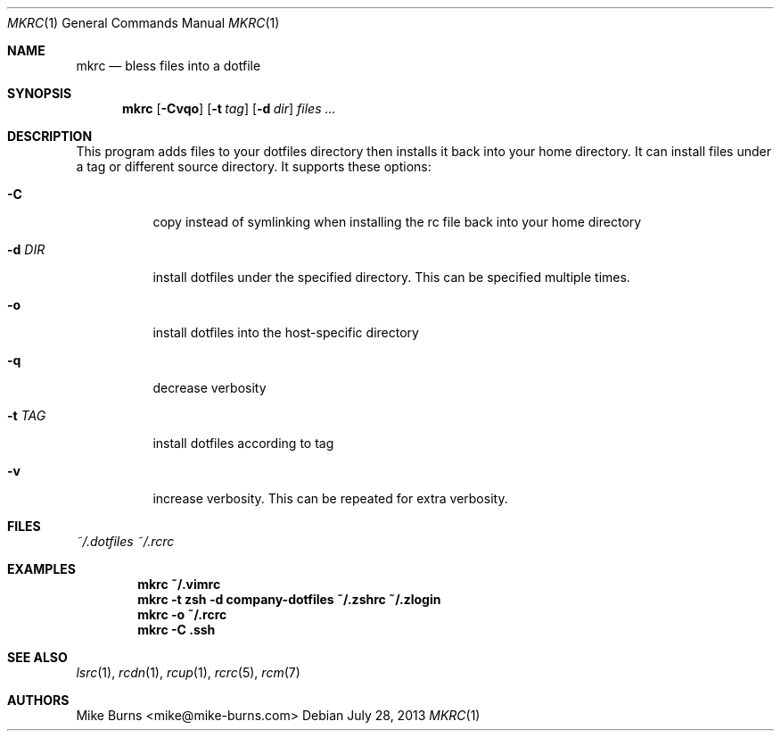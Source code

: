 .Dd July 28, 2013
.Dt MKRC 1
.Os
.Sh NAME
.Nm mkrc
.Nd bless files into a dotfile
.Sh SYNOPSIS
.Nm mkrc
.Op Fl Cvqo
.Op Fl t Ar tag
.Op Fl d Ar dir
.Ar files ...
.Sh DESCRIPTION
This program adds files to your dotfiles directory then installs it
back into your home directory. It can install files under a tag or
different source directory.
.
It supports these options:
.
.Bl -tag
.It Fl C
copy instead of symlinking when installing the rc file back into your
home directory
.It Fl d Ar DIR
install dotfiles under the specified directory. This can be specified
multiple times.
.It Fl o
install dotfiles into the host-specific directory
.It Fl q
decrease verbosity
.It Fl t Ar TAG
install dotfiles according to tag
.It Fl v
increase verbosity. This can be repeated for extra verbosity.
.El
.Sh FILES
.Pa ~/.dotfiles
.Pa ~/.rcrc
.Sh EXAMPLES
.Dl mkrc ~/.vimrc
.Dl mkrc -t zsh -d company-dotfiles ~/.zshrc ~/.zlogin
.Dl mkrc -o ~/.rcrc
.Dl mkrc -C .ssh
.Sh SEE ALSO
.Xr lsrc 1 ,
.Xr rcdn 1 ,
.Xr rcup 1 ,
.Xr rcrc 5 ,
.Xr rcm 7
.Sh AUTHORS
.An "Mike Burns" Aq mike@mike-burns.com
